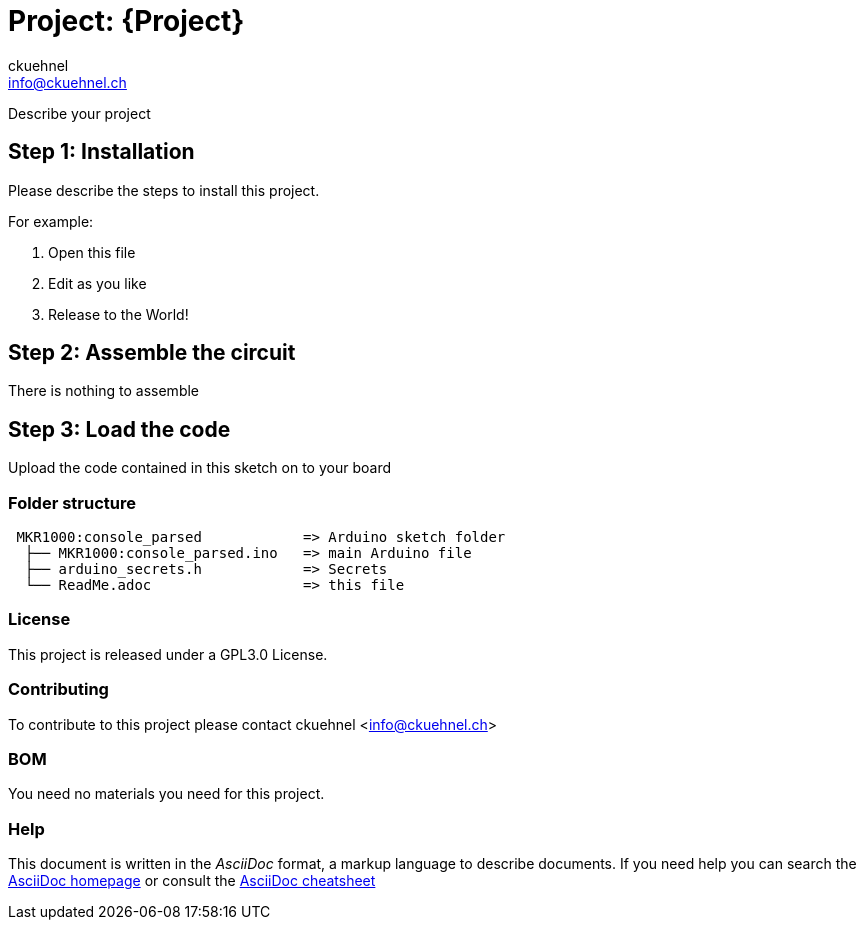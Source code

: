 :Author: ckuehnel
:Email: info@ckuehnel.ch
:Date: 06/05/2018
:Revision: version#
:License: GPL3.0

= Project: {Project}

Describe your project

== Step 1: Installation
Please describe the steps to install this project.

For example:

1. Open this file
2. Edit as you like
3. Release to the World!

== Step 2: Assemble the circuit

There is nothing to assemble

== Step 3: Load the code

Upload the code contained in this sketch on to your board

=== Folder structure

....
 MKR1000:console_parsed            => Arduino sketch folder
  ├── MKR1000:console_parsed.ino   => main Arduino file
  ├── arduino_secrets.h            => Secrets   
  └── ReadMe.adoc                  => this file
....

=== License
This project is released under a {License} License.

=== Contributing
To contribute to this project please contact ckuehnel <info@ckuehnel.ch>

=== BOM
You need no materials you need for this project.

=== Help
This document is written in the _AsciiDoc_ format, a markup language to describe documents. 
If you need help you can search the http://www.methods.co.nz/asciidoc[AsciiDoc homepage]
or consult the http://powerman.name/doc/asciidoc[AsciiDoc cheatsheet]
